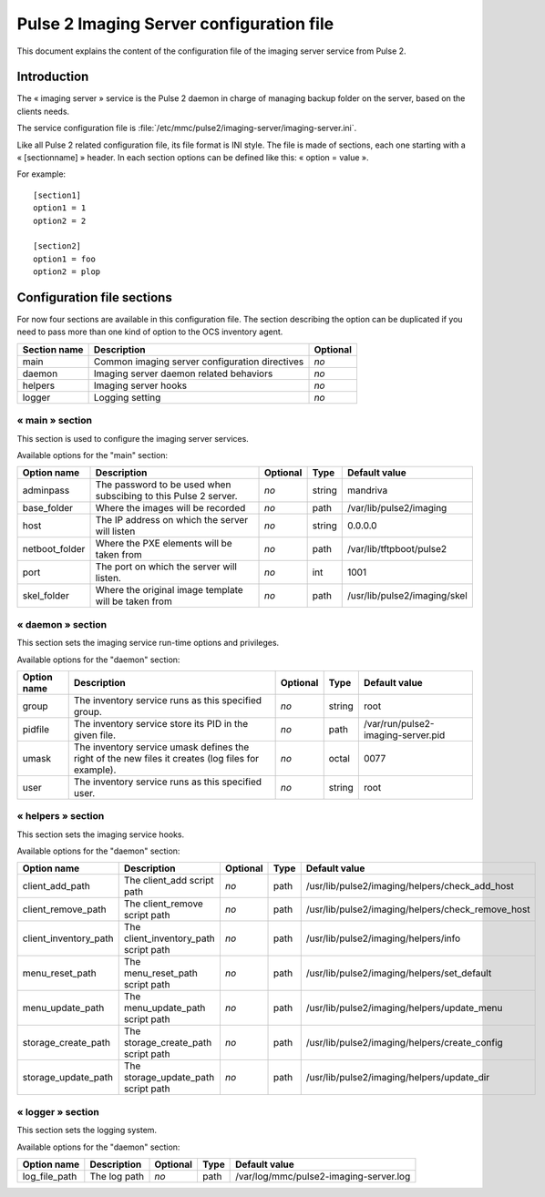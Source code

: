 

=========================================
Pulse 2 Imaging Server configuration file
=========================================

This document explains the content of the configuration file of the imaging
server service from Pulse 2.

Introduction
============

The « imaging server » service is the Pulse 2 daemon in charge of managing
backup folder on the server, based on the clients needs.

The service configuration file is :file:`/etc/mmc/pulse2/imaging-server/imaging-server.ini`.

Like all Pulse 2 related configuration file, its file format is INI style.
The file is made of sections, each one starting with a « [sectionname] » header.
In each section options can be defined like this: « option = value ».

For example:

::

    [section1]
    option1 = 1
    option2 = 2

    [section2]
    option1 = foo
    option2 = plop

Configuration file sections
===========================

For now four sections are available in this configuration file.
The section describing the option can be duplicated if you need to pass
more than one kind of option to the OCS inventory agent.


============ ============================================== ========
Section name Description                                    Optional
============ ============================================== ========
main         Common imaging server configuration directives *no*
daemon       Imaging server daemon related behaviors        *no*
helpers      Imaging server hooks                           *no*
logger       Logging setting                                *no*
============ ============================================== ========

« main » section
----------------

This section is used to configure the imaging server services.

Available options for the "main" section:

============== =============================================================== ======== ====== ============================
Option name    Description                                                     Optional Type   Default value
============== =============================================================== ======== ====== ============================
adminpass      The password to be used when subscibing to this Pulse 2 server. *no*     string mandriva
base_folder    Where the images will be recorded                               *no*     path   /var/lib/pulse2/imaging
host           The IP address on which the server will listen                  *no*     string 0.0.0.0
netboot_folder Where the PXE elements will be taken from                       *no*     path   /var/lib/tftpboot/pulse2
port           The port on which the server will listen.                       *no*     int    1001
skel_folder    Where the original image template will be taken from            *no*     path   /usr/lib/pulse2/imaging/skel
============== =============================================================== ======== ====== ============================

« daemon » section
------------------

This section sets the imaging service run-time options and privileges.

Available options for the "daemon" section:

=========== ================================================================================================== ======== ====== ==================================
Option name Description                                                                                        Optional Type   Default value
=========== ================================================================================================== ======== ====== ==================================
group       The inventory service runs as this specified group.                                                *no*     string root
pidfile     The inventory service store its PID in the given file.                                             *no*     path   /var/run/pulse2-imaging-server.pid
umask       The inventory service umask defines the right of the new files it creates (log files for example). *no*     octal  0077
user        The inventory service runs as this specified user.                                                 *no*     string root
=========== ================================================================================================== ======== ====== ==================================

« helpers » section
-------------------

This section sets the imaging service hooks.

Available options for the "daemon" section:

===================== ===================================== ======== ==== =================================================
Option name           Description                           Optional Type Default value
===================== ===================================== ======== ==== =================================================
client_add_path       The client_add script path            *no*     path /usr/lib/pulse2/imaging/helpers/check_add_host
client_remove_path    The client_remove script path         *no*     path /usr/lib/pulse2/imaging/helpers/check_remove_host
client_inventory_path The client_inventory_path script path *no*     path /usr/lib/pulse2/imaging/helpers/info
menu_reset_path       The menu_reset_path script path       *no*     path /usr/lib/pulse2/imaging/helpers/set_default
menu_update_path      The menu_update_path script path      *no*     path /usr/lib/pulse2/imaging/helpers/update_menu
storage_create_path   The storage_create_path script path   *no*     path /usr/lib/pulse2/imaging/helpers/create_config
storage_update_path   The storage_update_path script path   *no*     path /usr/lib/pulse2/imaging/helpers/update_dir
===================== ===================================== ======== ==== =================================================

« logger » section
------------------

This section sets the logging system.

Available options for the "daemon" section:

============= ============ ======== ==== ======================================
Option name   Description  Optional Type Default value
============= ============ ======== ==== ======================================
log_file_path The log path *no*     path /var/log/mmc/pulse2-imaging-server.log
============= ============ ======== ==== ======================================

